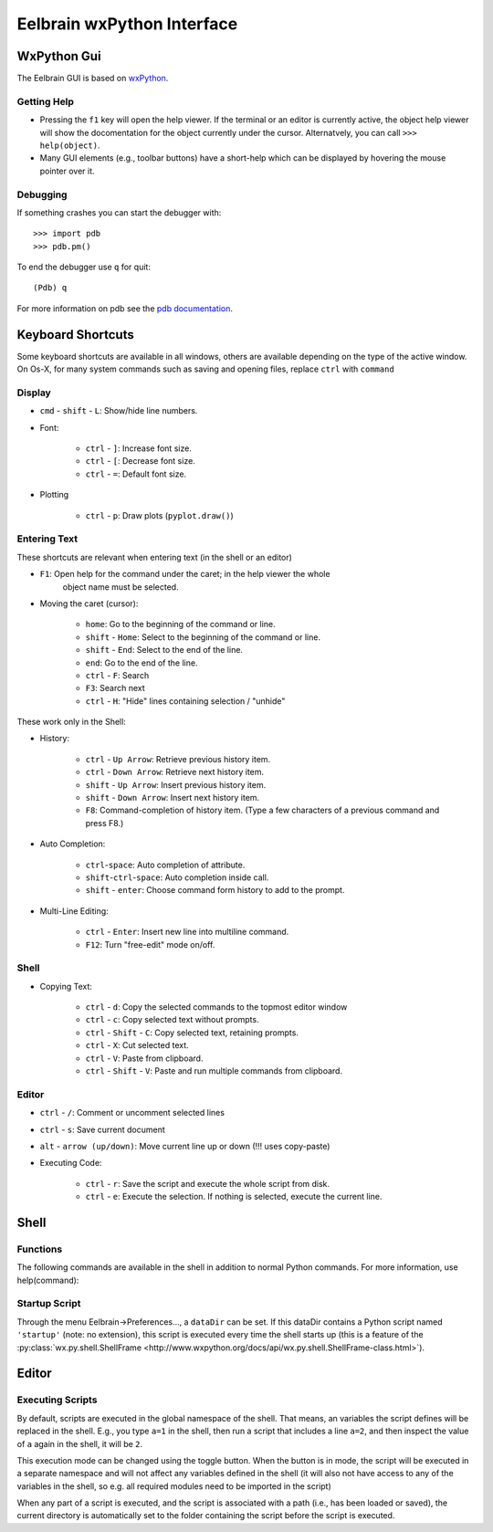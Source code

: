 Eelbrain wxPython Interface
===========================

WxPython Gui
------------

The Eelbrain GUI is based on `wxPython <http://www.wxpython.org/>`_. 


Getting Help
^^^^^^^^^^^^

* Pressing the ``f1`` key will open the help viewer. If the terminal or an 
  editor is currently active, the object help viewer will show the 
  docomentation for the object currently under the cursor. Alternatvely, you 
  can call ``>>> help(object)``.
* Many GUI elements (e.g., toolbar buttons) have a short-help which can be
  displayed by hovering the mouse pointer over it.


Debugging
^^^^^^^^^

If something crashes you can start the debugger with::

	>>> import pdb
	>>> pdb.pm()
	
To end the debugger use ``q`` for quit::

	(Pdb) q

For more information on pdb see the `pdb documentation <http://docs.python.org/library/pdb.html>`_.



Keyboard Shortcuts
------------------

Some keyboard shortcuts are available in all windows, others are available 
depending on the type of the active window. On Os-X, for many system commands
such as saving and opening files, replace ``ctrl`` with ``command``


Display
^^^^^^^

* ``cmd`` - ``shift`` - ``L``: Show/hide line numbers. 
* Font:

	* ``ctrl`` - ``]``: Increase font size.
	* ``ctrl`` - ``[``: Decrease font size.
	* ``ctrl`` - ``=``: Default font size.

* Plotting

    * ``ctrl`` - ``p``: Draw plots (``pyplot.draw()``)


Entering Text
^^^^^^^^^^^^^

These shortcuts are relevant when entering text (in the shell or an editor)

* ``F1``: Open help for the command under the caret; in the help viewer the whole 
	object name must be selected.

* Moving the caret (cursor):

	* ``home``:  Go to the beginning of the command or line.
	* ``shift`` - ``Home``:  Select to the beginning of the command or line.
	* ``shift`` - ``End``:  Select to the end of the line.
	* ``end``:  Go to the end of the line.
	* ``ctrl`` - ``F``:  Search 
	* ``F3``:  Search next
	* ``ctrl`` - ``H``:  "Hide" lines containing selection / "unhide"

These work only in the Shell:

* History:

	* ``ctrl`` - ``Up Arrow``:  Retrieve previous history item.
	* ``ctrl`` - ``Down Arrow``:  Retrieve next history item.
	* ``shift`` - ``Up Arrow``:  Insert previous history item.
	* ``shift`` - ``Down Arrow``:  Insert next history item.
	* ``F8``:  Command-completion of history item. (Type a few characters of a previous 
	  command and press F8.)

* Auto Completion:

	* ``ctrl``-``space``: Auto completion of attribute.
	* ``shift``-``ctrl``-``space``: Auto completion inside call.
	* ``shift`` - ``enter``: Choose command form history to add to the prompt.

* Multi-Line Editing:

	* ``ctrl`` - ``Enter``: Insert new line into multiline command.
	* ``F12``: Turn "free-edit" mode on/off.


Shell
^^^^^

* Copying Text:

	* ``ctrl`` - ``d``:  Copy the selected commands to the topmost editor window
	* ``ctrl`` - ``c``:  Copy selected text without prompts.
	* ``ctrl`` - ``Shift`` - ``C``:  Copy selected text, retaining prompts.
	* ``ctrl`` - ``X``:  Cut selected text.
	* ``ctrl`` - ``V``:  Paste from clipboard.
	* ``ctrl`` - ``Shift`` - ``V``:  Paste and run multiple commands from clipboard.


Editor
^^^^^^

* ``ctrl`` - ``/``:  Comment or uncomment selected lines
* ``ctrl`` - ``s``:  Save current document
* ``alt`` - ``arrow (up/down)``:  Move current line up or down (!!! uses copy-paste)
* Executing Code:

	* ``ctrl`` - ``r``: Save the script and execute the whole script from disk. 
	* ``ctrl`` - ``e``: Execute the selection. If nothing is selected, execute 
	  the current line.


Shell
-----

Functions
^^^^^^^^^

The following commands are available in the shell in addition to normal Python
commands. For more information, use help(command):

.. py:function:: attach(dictionary)

    Updates the global namespace with ``dictionary``, as can be shown with
    a locally defined dictionary::
    
        >>> a
        Traceback (most recent call last):
             File "<input>", line 1, in <module>
           NameError: name 'a' is not defined
           
        >>> attach({'a': 'something'})
        attached: ['a']
        >>> a
        'something'

    Many dictionary-like Eelbrain objects can be attached like that for 
    convenient access, for example: experiment.variables, datasets. The wxterm
    shell will keep track of any attached variables and
    :py:func:`detach` will remove any variables that were attached using 
    this function from the global namespace.  
	 

.. py:function:: detach()

    remove from the global namespace any variables that were added to it 
    using the :py:func:`attach` function.

.. py:function:: curdir([path])

    Called without argument: returns the current working directory. Called with
    a path (as ``str``): changes the current working directory. 

.. py:function:: help([object])

	open the help viewer for any object 

.. py:function:: printdict(dictionary)

	prints a more readable representation for complex dictionaries.


Startup Script
^^^^^^^^^^^^^^

Through the menu Eelbrain->Preferences..., a ``dataDir`` can be set. If this 
dataDir contains a Python script named ``'startup'`` (note: no extension), this
script is executed every time the shell starts up (this is a feature of the
:py:class:`wx.py.shell.ShellFrame <http://www.wxpython.org/docs/api/wx.py.shell.ShellFrame-class.html>`). 


Editor
------

Executing Scripts
^^^^^^^^^^^^^^^^^

By default, scripts are executed in the global namespace of the shell. That 
means, an variables the script defines will be replaced in the shell. E.g.,
you type ``a=1`` in the shell, then run a script that includes a line ``a=2``,
and then inspect the value of ``a`` again in the shell, it will be ``2``.

This execution mode can be changed using the |exec-mode-public| toggle button.
When the button is in |exec-mode-private| mode, the script will be executed in 
a separate namespace and will not affect any variables defined in the shell
(it will also not have access to any of the variables in the shell, so e.g. all
required modules need to be imported in the script)

.. |exec-mode-private| image:: ../../icons/actions/terminal-off.png
.. |exec-mode-public| image:: ../../icons/actions/terminal-on.png

When any part of a script is executed, and the script is associated with a path
(i.e., has been loaded or saved), the current directory is automatically set to 
the folder containing the script before the script is executed. 

.. TODO: Toolbar buttons:
